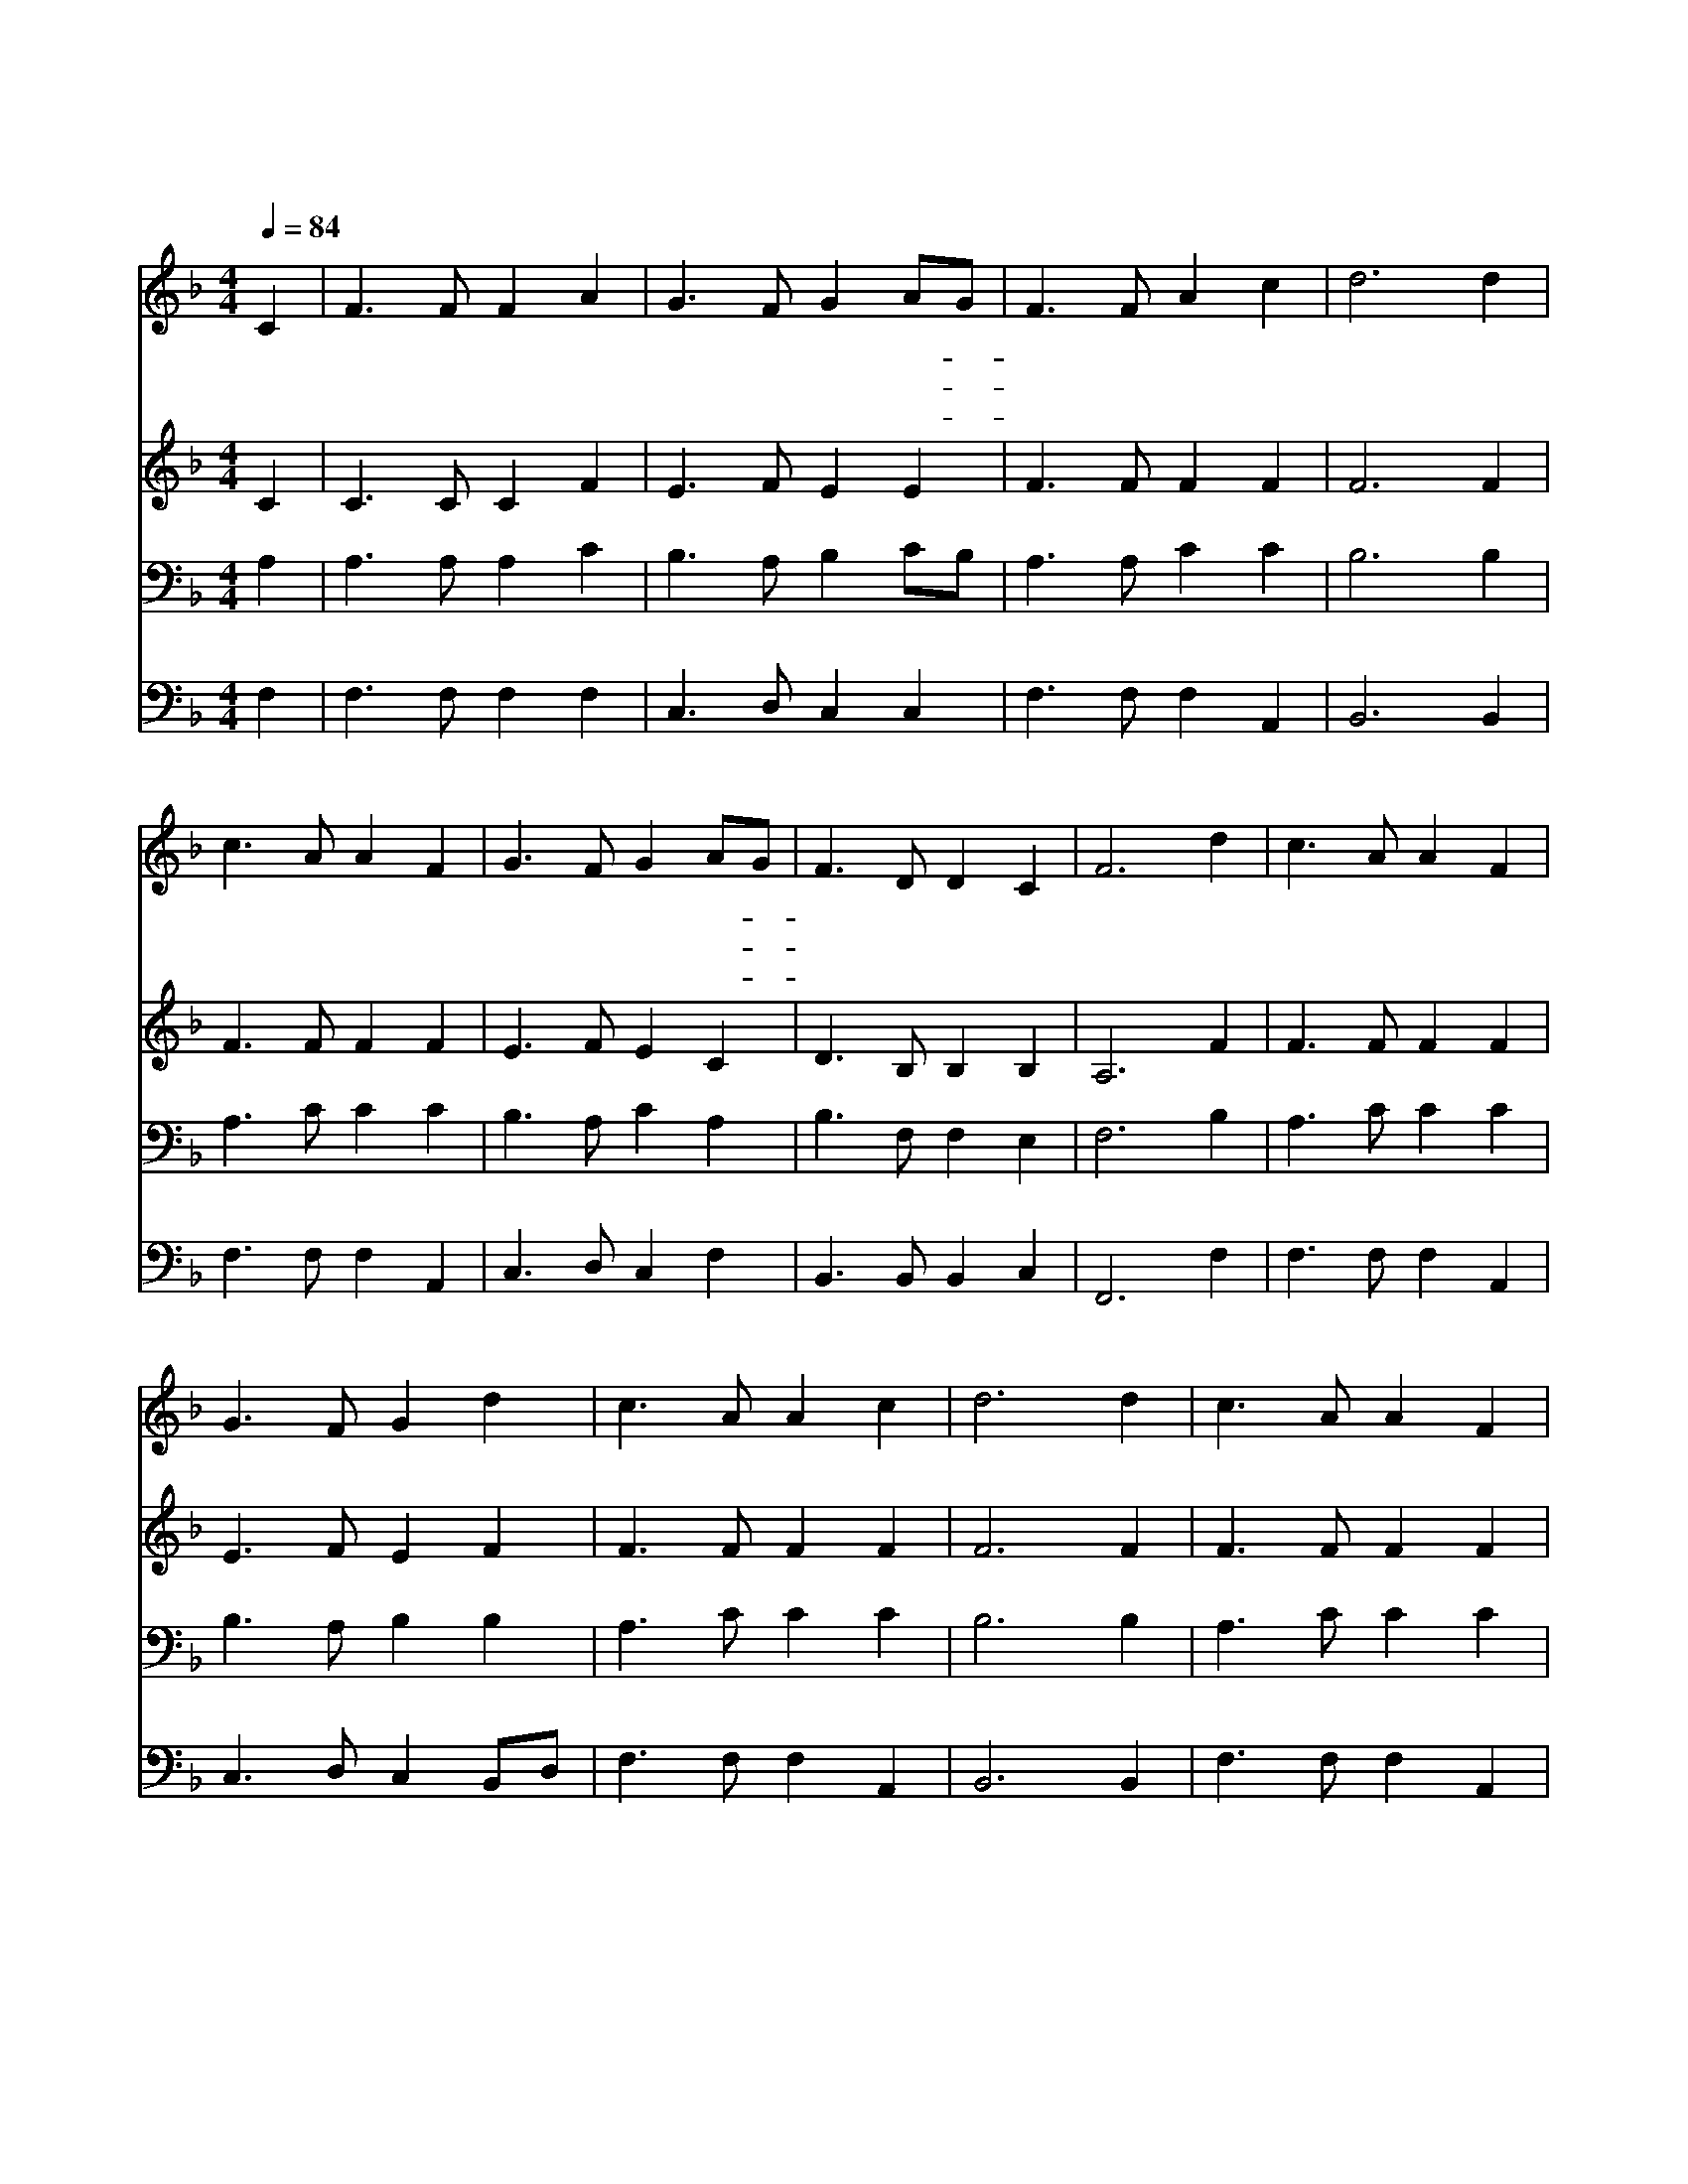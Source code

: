 X:280
T:천부여 의지 없어서
Z:C.Wesley/W.Shield
Z:Copyright © 1997 by Jun
Z:All Rights Reserved
%%score 1 2 3 4
L:1/8
Q:1/4=84
M:4/4
I:linebreak $
K:F
V:1 treble
V:2 treble
V:3 bass
V:4 bass
V:1
 C2 | F3 F F2 A2 | G3 F G2 AG | F3 F A2 c2 | d6 d2 | c3 A A2 F2 | G3 F G2 AG | F3 D D2 C2 | F6 d2 | %9
w: 천|부 여 의 지|없 어 서 손- *|들 고 옵 니|다 주|나 를 박 대|하 시 면 나- *|어 디 가 리|까 내|
w: 전|부 터 계 신|주 께 서 영- *|죽 을 영 혼|을 보|혈 로 구 해|주 시 니 그- *|사 랑 한 없|네 *|
w: 나|예 수 의 지|하 므 로 큰- *|권 능 받 아|서 주|앞 에 구 한|모 든 것 늘- *|얻 겠 습 니|다 *|
 c3 A A2 F2 | G3 F G2 d2 | c3 A A2 c2 | d6 d2 | c3 A A2 F2 | G3 F G2 AG | F3 D D2 C2 | F6 :| F8 | %18
w: 죄 를 씻 기|위 하 여 피|흘 려 주 시|니 곧|회 개 하 는|맘 으 로 주- *|앞 에 옵 니|다|아|
w: |||||||||
w: |||||||||
 F8 |] |] %20
w: 멘||
w: ||
w: ||
V:2
 C2 | C3 C C2 F2 | E3 F E2 E2 | F3 F F2 F2 | F6 F2 | F3 F F2 F2 | E3 F E2 C2 | D3 B, B,2 B,2 | %8
 A,6 F2 | F3 F F2 F2 | E3 F E2 F2 | F3 F F2 F2 | F6 F2 | F3 F F2 F2 | E3 F E2 C2 | D3 B, B,2 B,2 | %16
 A,6 :| B,8 | A,8 |] |] %20
V:3
 A,2 | A,3 A, A,2 C2 | B,3 A, B,2 CB, | A,3 A, C2 C2 | B,6 B,2 | A,3 C C2 C2 | B,3 A, C2 A,2 | %7
 B,3 F, F,2 E,2 | F,6 B,2 | A,3 C C2 C2 | B,3 A, B,2 B,2 | A,3 C C2 C2 | B,6 B,2 | A,3 C C2 C2 | %14
 B,3 A, C2 A,2 | B,3 F, F,2 E,2 | F,6 :| D,8 | C,8 |] |] %20
V:4
 F,2 | F,3 F, F,2 F,2 | C,3 D, C,2 C,2 | F,3 F, F,2 A,,2 | B,,6 B,,2 | F,3 F, F,2 A,,2 | %6
 C,3 D, C,2 F,2 | B,,3 B,, B,,2 C,2 | F,,6 F,2 | F,3 F, F,2 A,,2 | C,3 D, C,2 B,,D, | %11
 F,3 F, F,2 A,,2 | B,,6 B,,2 | F,3 F, F,2 A,,2 | C,3 D, C,2 F,2 | B,,3 B,, B,,2 C,2 | F,,6 :| %17
 B,,8 | F,,8 |] |] %20
